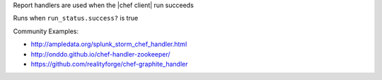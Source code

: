 .. The contents of this file are included in multiple slide decks.
.. This file should not be changed in a way that hinders its ability to appear in multiple slide decks.

Report handlers are used when the |chef client| run succeeds

Runs when ``run_status.success?`` is true

Community Examples:

* `http://ampledata.org/splunk_storm_chef_handler.html <http://ampledata.org/splunk_storm_chef_handler.html>`__
* `http://onddo.github.io/chef-handler-zookeeper/ <http://onddo.github.io/chef-handler-zookeeper/>`__
* `https://github.com/realityforge/chef-graphite_handler <https://github.com/realityforge/chef-graphite_handler>`__
